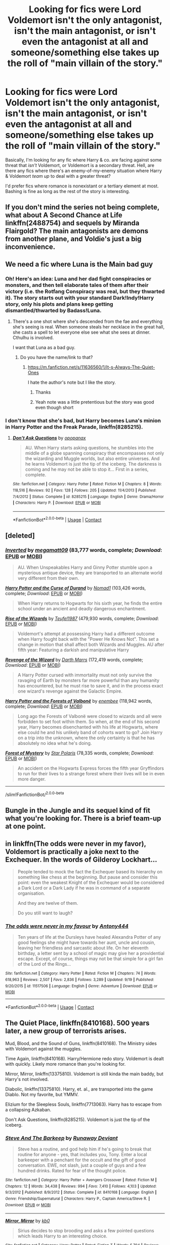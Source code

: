 #+TITLE: Looking for fics were Lord Voldemort isn't the only antagonist, isn't the main antagonist, or isn't even the antagonist at all and someone/something else takes up the roll of "main villain of the story."

* Looking for fics were Lord Voldemort isn't the only antagonist, isn't the main antagonist, or isn't even the antagonist at all and someone/something else takes up the roll of "main villain of the story."
:PROPERTIES:
:Author: wille179
:Score: 13
:DateUnix: 1601498510.0
:DateShort: 2020-Oct-01
:FlairText: Request
:END:
Basically, I'm looking for any fic where Harry & co. are facing against some threat that /isn't/ Voldemort, or Voldemort is a secondary threat. Hell, are there any fics where there's an enemy-of-my-enemy situation where Harry & Voldemort /team up/ to deal with a greater threat?

I'd prefer fics where romance is nonexistant or a tertiary element at most. Bashing is fine as long as the rest of the story is interesting.


** If you don't mind the series not being complete, what about A Second Chance at Life linkffn(2488754) and sequels by Miranda Flairgold? The main antagonists are demons from another plane, and Voldie's just a big inconvenience.
:PROPERTIES:
:Author: LaChapeliere
:Score: 6
:DateUnix: 1601500526.0
:DateShort: 2020-Oct-01
:END:


** We need a fic where Luna is the Main bad guy
:PROPERTIES:
:Author: Jon_Riptide
:Score: 11
:DateUnix: 1601499004.0
:DateShort: 2020-Oct-01
:END:

*** Oh! Here's an idea: Luna and her dad fight conspiracies or monsters, and then tell elaborate tales of them after their victory (i.e. the Rotfang Conspiracy was real, but they thwarted it). The story starts out with your standard Dark!Indy!Harry story, only his plots and plans keep getting dismantled/thwarted by Badass!Luna.
:PROPERTIES:
:Author: wille179
:Score: 5
:DateUnix: 1601499304.0
:DateShort: 2020-Oct-01
:END:

**** There's a one shot where she's descended from the fae and everything she's seeing is real. When someone steals her necklace in the great hall, she casts a spell to let everyone else see what she sees at dinner. Cthulhu is involved.

I want that Luna as a bad guy.
:PROPERTIES:
:Author: darlingnicky
:Score: 7
:DateUnix: 1601504732.0
:DateShort: 2020-Oct-01
:END:

***** Do you have the name/link to that?
:PROPERTIES:
:Author: wille179
:Score: 2
:DateUnix: 1601507178.0
:DateShort: 2020-Oct-01
:END:

****** [[https://m.fanfiction.net/s/11636560/1/It-s-Always-The-Quiet-Ones]]

I hate the author's note but I like the story.
:PROPERTIES:
:Author: darlingnicky
:Score: 4
:DateUnix: 1601507462.0
:DateShort: 2020-Oct-01
:END:

******* Thanks
:PROPERTIES:
:Author: wille179
:Score: 2
:DateUnix: 1601510371.0
:DateShort: 2020-Oct-01
:END:


******* Yeah note was a little pretentious but the story was good even though short
:PROPERTIES:
:Author: joeintokyo
:Score: 1
:DateUnix: 1601522924.0
:DateShort: 2020-Oct-01
:END:


*** I don't know that she's bad, but Harry becomes Luna's minion in Harry Potter and the Freak Parade, linkffn(8285215).
:PROPERTIES:
:Author: steve_wheeler
:Score: 1
:DateUnix: 1601525700.0
:DateShort: 2020-Oct-01
:END:

**** [[https://www.fanfiction.net/s/8285215/1/][*/Don't Ask Questions/*]] by [[https://www.fanfiction.net/u/2402188/opopanax][/opopanax/]]

#+begin_quote
  AU. When Harry starts asking questions, he stumbles into the middle of a globe spanning conspiracy that encompasses not only the wizarding and Muggle worlds, but also entire universes. And he learns Voldemort is just the tip of the iceberg. The darkness is coming and he may not be able to stop it... First in a series, complete.
#+end_quote

^{/Site/:} ^{fanfiction.net} ^{*|*} ^{/Category/:} ^{Harry} ^{Potter} ^{*|*} ^{/Rated/:} ^{Fiction} ^{M} ^{*|*} ^{/Chapters/:} ^{8} ^{*|*} ^{/Words/:} ^{118,516} ^{*|*} ^{/Reviews/:} ^{92} ^{*|*} ^{/Favs/:} ^{128} ^{*|*} ^{/Follows/:} ^{205} ^{*|*} ^{/Updated/:} ^{11/4/2013} ^{*|*} ^{/Published/:} ^{7/4/2012} ^{*|*} ^{/Status/:} ^{Complete} ^{*|*} ^{/id/:} ^{8285215} ^{*|*} ^{/Language/:} ^{English} ^{*|*} ^{/Genre/:} ^{Drama/Horror} ^{*|*} ^{/Characters/:} ^{Harry} ^{P.} ^{*|*} ^{/Download/:} ^{[[http://www.ff2ebook.com/old/ffn-bot/index.php?id=8285215&source=ff&filetype=epub][EPUB]]} ^{or} ^{[[http://www.ff2ebook.com/old/ffn-bot/index.php?id=8285215&source=ff&filetype=mobi][MOBI]]}

--------------

*FanfictionBot*^{2.0.0-beta} | [[https://github.com/FanfictionBot/reddit-ffn-bot/wiki/Usage][Usage]] | [[https://www.reddit.com/message/compose?to=tusing][Contact]]
:PROPERTIES:
:Author: FanfictionBot
:Score: 1
:DateUnix: 1601525716.0
:DateShort: 2020-Oct-01
:END:


** [deleted]
:PROPERTIES:
:Score: 4
:DateUnix: 1601501793.0
:DateShort: 2020-Oct-01
:END:

*** [[https://www.fanfiction.net/s/4849382/1/][*/Inverted/*]] by [[https://www.fanfiction.net/u/424665/megamatt09][/megamatt09/]] (83,777 words, complete; /Download/: [[http://www.ff2ebook.com/old/ffn-bot/index.php?id=4849382&source=ff&filetype=epub][EPUB]] or [[http://www.ff2ebook.com/old/ffn-bot/index.php?id=4849382&source=ff&filetype=mobi][MOBI]])

#+begin_quote
  AU. When Unspeakables Harry and Ginny Potter stumble upon a mysterious antique device, they are transported to an alternate world very different from their own.
#+end_quote

[[https://www.fanfiction.net/s/2240670/1/][*/Harry Potter and the Curse of Durand/*]] by [[https://www.fanfiction.net/u/115697/Nomad1][/Nomad1/]] (103,426 words, complete; /Download/: [[http://www.ff2ebook.com/old/ffn-bot/index.php?id=2240670&source=ff&filetype=epub][EPUB]] or [[http://www.ff2ebook.com/old/ffn-bot/index.php?id=2240670&source=ff&filetype=mobi][MOBI]])

#+begin_quote
  When Harry returns to Hogwarts for his sixth year, he finds the entire school under an ancient and deadly dangerous enchantment.
#+end_quote

[[https://www.fanfiction.net/s/6254783/1/][*/Rise of the Wizards/*]] by [[https://www.fanfiction.net/u/1729392/Teufel1987][/Teufel1987/]] (479,930 words, complete; /Download/: [[http://www.ff2ebook.com/old/ffn-bot/index.php?id=6254783&source=ff&filetype=epub][EPUB]] or [[http://www.ff2ebook.com/old/ffn-bot/index.php?id=6254783&source=ff&filetype=mobi][MOBI]])

#+begin_quote
  Voldemort's attempt at possessing Harry had a different outcome when Harry fought back with the "Power He Knows Not". This set a change in motion that shall affect both Wizards and Muggles. AU after fifth year: Featuring a darkish and manipulative Harry
#+end_quote

[[https://www.fanfiction.net/s/10912355/1/][*/Revenge of the Wizard/*]] by [[https://www.fanfiction.net/u/1229909/Darth-Marrs][/Darth Marrs/]] (172,419 words, complete; /Download/: [[http://www.ff2ebook.com/old/ffn-bot/index.php?id=10912355&source=ff&filetype=epub][EPUB]] or [[http://www.ff2ebook.com/old/ffn-bot/index.php?id=10912355&source=ff&filetype=mobi][MOBI]])

#+begin_quote
  A Harry Potter cursed with immortality must not only survive the ravaging of Earth by monsters far more powerful than any humanity has encountered, but he must rise to save it, and in the process exact one wizard's revenge against the Galactic Empire.
#+end_quote

[[https://www.fanfiction.net/s/7287278/1/][*/Harry Potter and the Forests of Valbonë/*]] by [[https://www.fanfiction.net/u/980211/enembee][/enembee/]] (118,942 words, complete; /Download/: [[http://www.ff2ebook.com/old/ffn-bot/index.php?id=7287278&source=ff&filetype=epub][EPUB]] or [[http://www.ff2ebook.com/old/ffn-bot/index.php?id=7287278&source=ff&filetype=mobi][MOBI]])

#+begin_quote
  Long ago the Forests of Valbonë were closed to wizards and all were forbidden to set foot within them. So when, at the end of his second year, Harry becomes disenchanted with his life at Hogwarts, where else could he and his unlikely band of cohorts want to go? Join Harry on a trip into the unknown, where the only certainty is that he has absolutely no idea what he's doing.
#+end_quote

[[https://www.fanfiction.net/s/802432/1/][*/Forest of Mystery/*]] by [[https://www.fanfiction.net/u/163177/Star-Polaris][/Star Polaris/]] (78,335 words, complete; /Download/: [[http://www.ff2ebook.com/old/ffn-bot/index.php?id=802432&source=ff&filetype=epub][EPUB]] or [[http://www.ff2ebook.com/old/ffn-bot/index.php?id=802432&source=ff&filetype=mobi][MOBI]])

#+begin_quote
  An accident on the Hogwarts Express forces the fifth year Gryffindors to run for their lives to a strange forest where their lives will be in even more danger.
#+end_quote

--------------

/slim!FanfictionBot/^{2.0.0-beta}
:PROPERTIES:
:Author: FanfictionBot
:Score: 2
:DateUnix: 1601501845.0
:DateShort: 2020-Oct-01
:END:


** Bungle in the Jungle and its sequel kind of fit what you're looking for. There is a brief team-up at one point.
:PROPERTIES:
:Score: 6
:DateUnix: 1601501517.0
:DateShort: 2020-Oct-01
:END:


** in linkffn(The odds were never in my favor), Voldemort is practically a joke next to the Exchequer. In the words of Gilderoy Lockhart...

#+begin_quote
  People tended to mock the fact the Exchequer based its hierarchy on something like chess at the beginning. But pause and consider this point: even the weakest Knight of the Exchequer would be considered a Dark Lord or a Dark Lady if he was in command of a separate organisation.

  And they are twelve of them.

  Do you still want to laugh?
#+end_quote
:PROPERTIES:
:Author: Tenebris-Umbra
:Score: 3
:DateUnix: 1601520708.0
:DateShort: 2020-Oct-01
:END:

*** [[https://www.fanfiction.net/s/11517506/1/][*/The odds were never in my favour/*]] by [[https://www.fanfiction.net/u/6473098/Antony444][/Antony444/]]

#+begin_quote
  Ten years of life at the Dursleys have healed Alexandra Potter of any good feelings she might have towards her aunt, uncle and cousin, leaving her friendless and sarcastic about life. On her eleventh birthday, a letter sent by a school of magic may give her a providential escape. Except, of course, things may not be that simple for a girl fan of the Lord of the Rings...
#+end_quote

^{/Site/:} ^{fanfiction.net} ^{*|*} ^{/Category/:} ^{Harry} ^{Potter} ^{*|*} ^{/Rated/:} ^{Fiction} ^{M} ^{*|*} ^{/Chapters/:} ^{74} ^{*|*} ^{/Words/:} ^{618,963} ^{*|*} ^{/Reviews/:} ^{2,507} ^{*|*} ^{/Favs/:} ^{2,836} ^{*|*} ^{/Follows/:} ^{3,289} ^{*|*} ^{/Updated/:} ^{9/19} ^{*|*} ^{/Published/:} ^{9/20/2015} ^{*|*} ^{/id/:} ^{11517506} ^{*|*} ^{/Language/:} ^{English} ^{*|*} ^{/Genre/:} ^{Adventure} ^{*|*} ^{/Download/:} ^{[[http://www.ff2ebook.com/old/ffn-bot/index.php?id=11517506&source=ff&filetype=epub][EPUB]]} ^{or} ^{[[http://www.ff2ebook.com/old/ffn-bot/index.php?id=11517506&source=ff&filetype=mobi][MOBI]]}

--------------

*FanfictionBot*^{2.0.0-beta} | [[https://github.com/FanfictionBot/reddit-ffn-bot/wiki/Usage][Usage]] | [[https://www.reddit.com/message/compose?to=tusing][Contact]]
:PROPERTIES:
:Author: FanfictionBot
:Score: 2
:DateUnix: 1601520741.0
:DateShort: 2020-Oct-01
:END:


** The Quiet Place, linkffn(8410168). 500 years later, a new group of terrorists arises.

Mud, Blood, and the Sound of Guns, linkffn(8410168). The Ministry sides with Voldemort against the muggles.

Time Again, linkffn(8410168). Harry/Hermione redo story. Voldemort is dealt with quickly. Likely more romance than you're looking for.

Mirror, Mirror, linkffn(13375810). Voldemort is still kinda the main baddy, but Harry's not involved.

Diabolic, linkffn(13375810). Harry, et. al., are transported into the game Diablo. Not my favorite, but YMMV.

Elizium for the Sleepless Souls, linkffn(7713063). Harry has to escape from a collapsing Azkaban.

Don't Ask Questions, linkffn(8285215). Voldemort is just the tip of the iceberg.
:PROPERTIES:
:Author: steve_wheeler
:Score: 2
:DateUnix: 1601525389.0
:DateShort: 2020-Oct-01
:END:

*** [[https://www.fanfiction.net/s/8410168/1/][*/Steve And The Barkeep/*]] by [[https://www.fanfiction.net/u/1543518/Runaway-Deviant][/Runaway Deviant/]]

#+begin_quote
  Steve has a routine, and god help him if he's going to break that routine for anyone - yes, that includes you, Tony. Enter a local barkeeper with a penchant for the occult and the gift of good conversation. EWE, not slash, just a couple of guys and a few hundred drinks. Rated for fear of the thought police.
#+end_quote

^{/Site/:} ^{fanfiction.net} ^{*|*} ^{/Category/:} ^{Harry} ^{Potter} ^{+} ^{Avengers} ^{Crossover} ^{*|*} ^{/Rated/:} ^{Fiction} ^{M} ^{*|*} ^{/Chapters/:} ^{12} ^{*|*} ^{/Words/:} ^{34,438} ^{*|*} ^{/Reviews/:} ^{994} ^{*|*} ^{/Favs/:} ^{7,410} ^{*|*} ^{/Follows/:} ^{4,103} ^{*|*} ^{/Updated/:} ^{9/3/2012} ^{*|*} ^{/Published/:} ^{8/9/2012} ^{*|*} ^{/Status/:} ^{Complete} ^{*|*} ^{/id/:} ^{8410168} ^{*|*} ^{/Language/:} ^{English} ^{*|*} ^{/Genre/:} ^{Friendship/Supernatural} ^{*|*} ^{/Characters/:} ^{Harry} ^{P.,} ^{Captain} ^{America/Steve} ^{R.} ^{*|*} ^{/Download/:} ^{[[http://www.ff2ebook.com/old/ffn-bot/index.php?id=8410168&source=ff&filetype=epub][EPUB]]} ^{or} ^{[[http://www.ff2ebook.com/old/ffn-bot/index.php?id=8410168&source=ff&filetype=mobi][MOBI]]}

--------------

[[https://www.fanfiction.net/s/13375810/1/][*/Mirror, Mirror/*]] by [[https://www.fanfiction.net/u/1251524/kb0][/kb0/]]

#+begin_quote
  Sirius decides to stop brooding and asks a few pointed questions which leads Harry to an interesting choice.
#+end_quote

^{/Site/:} ^{fanfiction.net} ^{*|*} ^{/Category/:} ^{Harry} ^{Potter} ^{*|*} ^{/Rated/:} ^{Fiction} ^{T} ^{*|*} ^{/Words/:} ^{5,794} ^{*|*} ^{/Reviews/:} ^{104} ^{*|*} ^{/Favs/:} ^{520} ^{*|*} ^{/Follows/:} ^{236} ^{*|*} ^{/Published/:} ^{8/29/2019} ^{*|*} ^{/Status/:} ^{Complete} ^{*|*} ^{/id/:} ^{13375810} ^{*|*} ^{/Language/:} ^{English} ^{*|*} ^{/Characters/:} ^{Harry} ^{P.,} ^{Sirius} ^{B.} ^{*|*} ^{/Download/:} ^{[[http://www.ff2ebook.com/old/ffn-bot/index.php?id=13375810&source=ff&filetype=epub][EPUB]]} ^{or} ^{[[http://www.ff2ebook.com/old/ffn-bot/index.php?id=13375810&source=ff&filetype=mobi][MOBI]]}

--------------

[[https://www.fanfiction.net/s/7713063/1/][*/Elizium for the Sleepless Souls/*]] by [[https://www.fanfiction.net/u/1508866/Voice-of-the-Nephilim][/Voice of the Nephilim/]]

#+begin_quote
  The crumbling island prison of Azkaban has been evacuated, its remaining prisoners left behind. Time growing short, Harry Potter will make one final bid for freedom, enlisting an unlikely crew of allies in a daring escape, where nothing is as it seems.
#+end_quote

^{/Site/:} ^{fanfiction.net} ^{*|*} ^{/Category/:} ^{Harry} ^{Potter} ^{*|*} ^{/Rated/:} ^{Fiction} ^{M} ^{*|*} ^{/Chapters/:} ^{9} ^{*|*} ^{/Words/:} ^{52,712} ^{*|*} ^{/Reviews/:} ^{315} ^{*|*} ^{/Favs/:} ^{952} ^{*|*} ^{/Follows/:} ^{679} ^{*|*} ^{/Updated/:} ^{3/7/2014} ^{*|*} ^{/Published/:} ^{1/5/2012} ^{*|*} ^{/Status/:} ^{Complete} ^{*|*} ^{/id/:} ^{7713063} ^{*|*} ^{/Language/:} ^{English} ^{*|*} ^{/Genre/:} ^{Horror} ^{*|*} ^{/Characters/:} ^{Harry} ^{P.} ^{*|*} ^{/Download/:} ^{[[http://www.ff2ebook.com/old/ffn-bot/index.php?id=7713063&source=ff&filetype=epub][EPUB]]} ^{or} ^{[[http://www.ff2ebook.com/old/ffn-bot/index.php?id=7713063&source=ff&filetype=mobi][MOBI]]}

--------------

[[https://www.fanfiction.net/s/8285215/1/][*/Don't Ask Questions/*]] by [[https://www.fanfiction.net/u/2402188/opopanax][/opopanax/]]

#+begin_quote
  AU. When Harry starts asking questions, he stumbles into the middle of a globe spanning conspiracy that encompasses not only the wizarding and Muggle worlds, but also entire universes. And he learns Voldemort is just the tip of the iceberg. The darkness is coming and he may not be able to stop it... First in a series, complete.
#+end_quote

^{/Site/:} ^{fanfiction.net} ^{*|*} ^{/Category/:} ^{Harry} ^{Potter} ^{*|*} ^{/Rated/:} ^{Fiction} ^{M} ^{*|*} ^{/Chapters/:} ^{8} ^{*|*} ^{/Words/:} ^{118,516} ^{*|*} ^{/Reviews/:} ^{92} ^{*|*} ^{/Favs/:} ^{128} ^{*|*} ^{/Follows/:} ^{205} ^{*|*} ^{/Updated/:} ^{11/4/2013} ^{*|*} ^{/Published/:} ^{7/4/2012} ^{*|*} ^{/Status/:} ^{Complete} ^{*|*} ^{/id/:} ^{8285215} ^{*|*} ^{/Language/:} ^{English} ^{*|*} ^{/Genre/:} ^{Drama/Horror} ^{*|*} ^{/Characters/:} ^{Harry} ^{P.} ^{*|*} ^{/Download/:} ^{[[http://www.ff2ebook.com/old/ffn-bot/index.php?id=8285215&source=ff&filetype=epub][EPUB]]} ^{or} ^{[[http://www.ff2ebook.com/old/ffn-bot/index.php?id=8285215&source=ff&filetype=mobi][MOBI]]}

--------------

*FanfictionBot*^{2.0.0-beta} | [[https://github.com/FanfictionBot/reddit-ffn-bot/wiki/Usage][Usage]] | [[https://www.reddit.com/message/compose?to=tusing][Contact]]
:PROPERTIES:
:Author: FanfictionBot
:Score: 1
:DateUnix: 1601525421.0
:DateShort: 2020-Oct-01
:END:


** There's a horror au where Harry summons pinhead from hellraiser and makes a deal for him to defeat the death eaters. You don't need to have seen Hellraiser for it to make sense.

linkFfn(2452681h)
:PROPERTIES:
:Author: darlingnicky
:Score: 1
:DateUnix: 1601504896.0
:DateShort: 2020-Oct-01
:END:

*** [[https://m.fanfiction.net/s/2452681/1/Evil-Be-Thou-My-Good]]
:PROPERTIES:
:Author: TheNightSiren
:Score: 1
:DateUnix: 1601515370.0
:DateShort: 2020-Oct-01
:END:


** I forgot the name but there is a fic where Voldemort is taken care of just before the story starts and Harry is sent to hogwarts after being raised as a soldier. It's a really good fic despite being hinny
:PROPERTIES:
:Author: Kingslayer629736
:Score: 1
:DateUnix: 1601514466.0
:DateShort: 2020-Oct-01
:END:


** I remember one where Nicholas flames is the main villain
:PROPERTIES:
:Author: righteousronin
:Score: 1
:DateUnix: 1601565291.0
:DateShort: 2020-Oct-01
:END:


** Linkffn(The Arcanist: Unspeakable mysteries)
:PROPERTIES:
:Author: JOKERRule
:Score: 1
:DateUnix: 1601572358.0
:DateShort: 2020-Oct-01
:END:

*** [[https://www.fanfiction.net/s/13438181/1/][*/The Arcanist: Unspeakable Mysteries/*]] by [[https://www.fanfiction.net/u/1935467/Mr-Omega573][/Mr.Omega573/]]

#+begin_quote
  The largest threat to the Statute of Secrecy was not the wizards being found, it was the beings that went bump in the night that would drive you mad at a glance, the demons, the things that you can never unknow. So the Ministry made it all Unspeakable. Magic is Might. WBWL, Mentor!Albus, Master of Death, Gods, Demons, & the TWT in a way you have never seen. Alterate Universe.
#+end_quote

^{/Site/:} ^{fanfiction.net} ^{*|*} ^{/Category/:} ^{Harry} ^{Potter} ^{*|*} ^{/Rated/:} ^{Fiction} ^{M} ^{*|*} ^{/Chapters/:} ^{15} ^{*|*} ^{/Words/:} ^{143,381} ^{*|*} ^{/Reviews/:} ^{406} ^{*|*} ^{/Favs/:} ^{1,279} ^{*|*} ^{/Follows/:} ^{1,512} ^{*|*} ^{/Updated/:} ^{8/10} ^{*|*} ^{/Published/:} ^{11/23/2019} ^{*|*} ^{/id/:} ^{13438181} ^{*|*} ^{/Language/:} ^{English} ^{*|*} ^{/Genre/:} ^{Adventure/Fantasy} ^{*|*} ^{/Characters/:} ^{Harry} ^{P.,} ^{Albus} ^{D.,} ^{OC,} ^{Daphne} ^{G.} ^{*|*} ^{/Download/:} ^{[[http://www.ff2ebook.com/old/ffn-bot/index.php?id=13438181&source=ff&filetype=epub][EPUB]]} ^{or} ^{[[http://www.ff2ebook.com/old/ffn-bot/index.php?id=13438181&source=ff&filetype=mobi][MOBI]]}

--------------

*FanfictionBot*^{2.0.0-beta} | [[https://github.com/FanfictionBot/reddit-ffn-bot/wiki/Usage][Usage]] | [[https://www.reddit.com/message/compose?to=tusing][Contact]]
:PROPERTIES:
:Author: FanfictionBot
:Score: 1
:DateUnix: 1601572383.0
:DateShort: 2020-Oct-01
:END:


** My fic will head that way eventually. Linkffn(13540525)
:PROPERTIES:
:Author: darienqmk
:Score: 1
:DateUnix: 1601602949.0
:DateShort: 2020-Oct-02
:END:

*** [[https://www.fanfiction.net/s/13540525/1/][*/The Girl in the Broken Mirror/*]] by [[https://www.fanfiction.net/u/12022188/darienqmk][/darienqmk/]]

#+begin_quote
  Fueled by curiosity and tempted by power, Iris Potter delves into magic far older and sinister than the kind they teach at Hogwarts. When she stumbles into a world filled with dark gods and primordial entities, she realizes that she's gambling with so much more than just her life. Eventually powerful Fem!Harry. Fifth Year AU.
#+end_quote

^{/Site/:} ^{fanfiction.net} ^{*|*} ^{/Category/:} ^{Harry} ^{Potter} ^{*|*} ^{/Rated/:} ^{Fiction} ^{M} ^{*|*} ^{/Chapters/:} ^{9} ^{*|*} ^{/Words/:} ^{44,220} ^{*|*} ^{/Reviews/:} ^{15} ^{*|*} ^{/Favs/:} ^{52} ^{*|*} ^{/Follows/:} ^{106} ^{*|*} ^{/Updated/:} ^{9/27} ^{*|*} ^{/Published/:} ^{4/2} ^{*|*} ^{/id/:} ^{13540525} ^{*|*} ^{/Language/:} ^{English} ^{*|*} ^{/Genre/:} ^{Horror} ^{*|*} ^{/Characters/:} ^{Harry} ^{P.,} ^{Albus} ^{D.} ^{*|*} ^{/Download/:} ^{[[http://www.ff2ebook.com/old/ffn-bot/index.php?id=13540525&source=ff&filetype=epub][EPUB]]} ^{or} ^{[[http://www.ff2ebook.com/old/ffn-bot/index.php?id=13540525&source=ff&filetype=mobi][MOBI]]}

--------------

*FanfictionBot*^{2.0.0-beta} | [[https://github.com/FanfictionBot/reddit-ffn-bot/wiki/Usage][Usage]] | [[https://www.reddit.com/message/compose?to=tusing][Contact]]
:PROPERTIES:
:Author: FanfictionBot
:Score: 1
:DateUnix: 1601602967.0
:DateShort: 2020-Oct-02
:END:


** [deleted]
:PROPERTIES:
:Score: 1
:DateUnix: 1601502047.0
:DateShort: 2020-Oct-01
:END:
